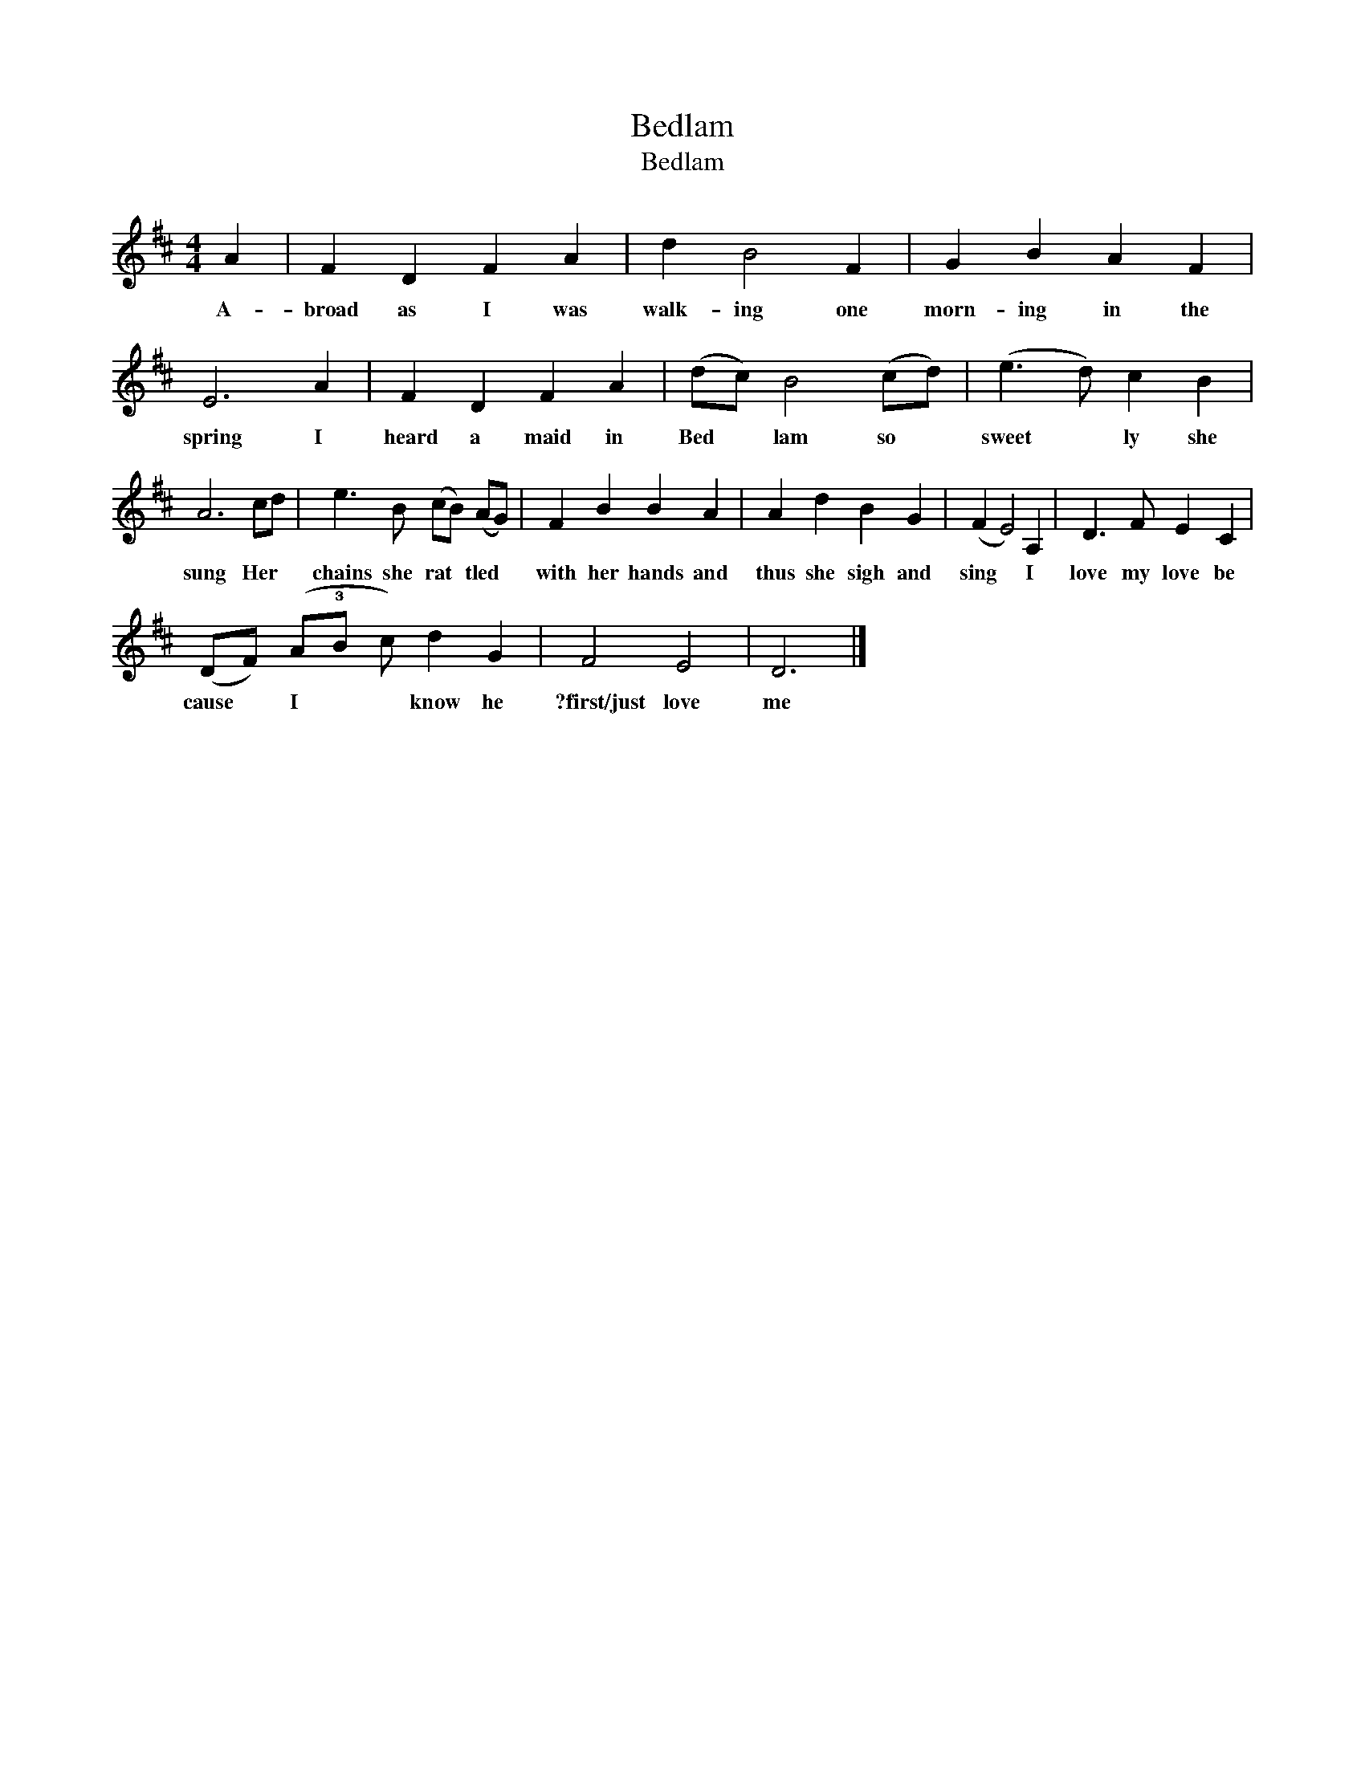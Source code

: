 X:1
T:Bedlam
T:Bedlam
L:1/8
M:4/4
K:D
V:1 treble 
V:1
 A2 | F2 D2 F2 A2 | d2 B4 F2 | G2 B2 A2 F2 | E6 A2 | F2 D2 F2 A2 | (dc) B4 (cd) | (e3 d) c2 B2 | %8
w: A-|broad as I was|walk- ing one|morn- ing in the|spring I|heard a maid in|Bed * lam so *|sweet * ly she|
 A6 cd | e3 B (cB) (AG) | F2 B2 B2 A2 | A2 d2 B2 G2 | (F2 E4) A,2 | D3 F E2 C2 | %14
w: sung Her *|chains she rat * tled *|with her hands and|thus she sigh and|sing * I|love my love be|
 (DF) (A!3!B c) d2 G2 | F4 E4 | D6 |] %17
w: cause * I * * know he|?first/just love|me|

